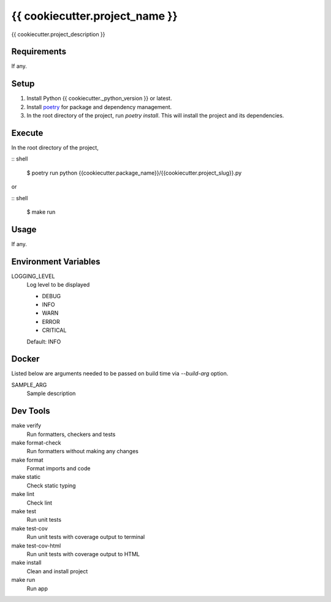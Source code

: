 =============================
{{ cookiecutter.project_name }}
=============================

{{ cookiecutter.project_description }}

Requirements
------------
If any.

Setup
-----
1. Install Python {{ cookiecutter._python_version }} or latest.
2. Install poetry_ for package and dependency management.
3. In the root directory of the project, run *poetry install*. This will install the project and its dependencies.

Execute
-------
In the root directory of the project,

:: shell

    $ poetry run python {{cookiecutter.package_name}}/{{cookiecutter.project_slug}}.py

or

:: shell

    $ make run

Usage
-----
If any.

Environment Variables
---------------------
LOGGING_LEVEL
    Log level to be displayed

    - DEBUG
    - INFO
    - WARN
    - ERROR
    - CRITICAL

    Default: INFO

Docker
------
Listed below are arguments needed to be passed on build time via *--build-arg* option.

SAMPLE_ARG
    Sample description

Dev Tools
---------
make verify
    Run formatters, checkers and tests
    
make format-check
    Run formatters without making any changes

make format
    Format imports and code

make static
    Check static typing

make lint
    Check lint

make test
    Run unit tests

make test-cov
    Run unit tests with coverage output to terminal

make test-cov-html
    Run unit tests with coverage output to HTML

make install
    Clean and install project

make run
    Run app

.. _poetry: https://python-poetry.org/docs/#osx-linux-bashonwindows-install-instructions
